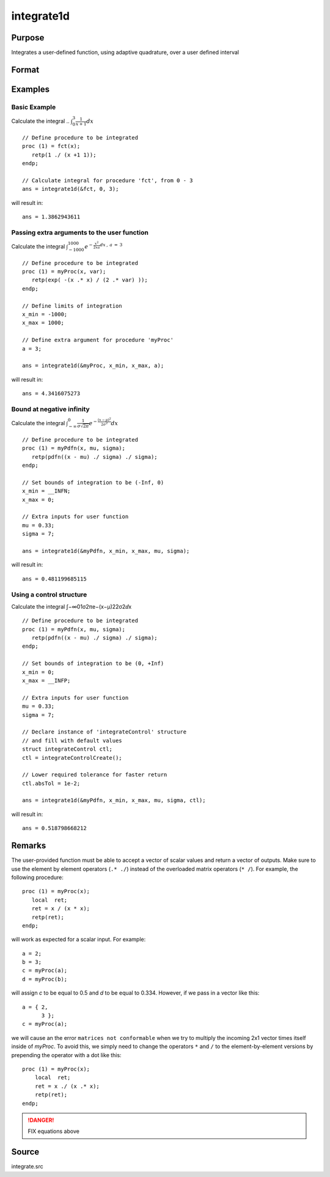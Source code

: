 
integrate1d
==============================================

Purpose
----------------

Integrates a user-defined function, using adaptive quadrature, over a user defined interval

Format
----------------
.. function:: integrate1d(&fct, x_min, x_max[, ...[, ctl]])
              integrate1d(&fct, x_min, x_max, ctl)

    :param &fct: pointer to the procedure containing the function to be integrated
    :type &fct: scalar

    :param x_min: starting point for the integration
    :type x_min: scalar

    :param x_max: ending point for the integration
    :type x_max: scalar

    :param ...: Optional input. a variable number of extra arguments to pass to the user function. These arguments will be passed to the user function untouched.
    :type ...: any

    :param ctl: Optional input. an instance of an :class:`integrateControl` structure with members

        .. csv-table::
            :widths: auto

            "ctl.subDivisions", "scalar, maximum number of divisions of the region (*x_min*, *x_max*)"
            "ctl.absTol", "scalar, absolute accuracy requested."
            "ctl.relTol", "scalar, relative accuracy requested."

    :type ctl: struct

    :returns: y (*scalar*), the estimated integral of :math:`f(x)` evaluated over the interval (*x_min*, *x_max*)

Examples
----------------

Basic Example
+++++++++++++

Calculate the integral .. :math:`\int_{0}^{3}\frac{1}{x+1}dx`

::

    // Define procedure to be integrated
    proc (1) = fct(x);
       retp(1 ./ (x +1 1));
    endp;

    // Calculate integral for procedure 'fct', from 0 - 3
    ans = integrate1d(&fct, 0, 3);

will result in:

::

    ans = 1.3862943611

Passing extra arguments to the user function
++++++++++++++++++++++++++++++++++++++++++++

Calculate the integral :math:`\int_{-1000}^{1000}e^{-\frac{x^2}{2xa}dx \:,\: a\:=\:3`

::

    // Define procedure to be integrated
    proc (1) = myProc(x, var);
       retp(exp( -(x .* x) / (2 .* var) ));
    endp;

    // Define limits of integration
    x_min = -1000;
    x_max = 1000;

    // Define extra argument for procedure 'myProc'
    a = 3;

    ans = integrate1d(&myProc, x_min, x_max, a);

will result in:

::

    ans = 4.3416075273

Bound at negative infinity
++++++++++++++++++++++++++

Calculate the integral :math:`\int_{-\infty}^{0}\frac{1}{\sigma\sqrt{2\pi}}e^{-\frac{(x − \mu)^2}{2\sigma^2}}dx`

::

    // Define procedure to be integrated
    proc (1) = myPdfn(x, mu, sigma);
       retp(pdfn((x - mu) ./ sigma) ./ sigma);
    endp;

    // Set bounds of integration to be (-Inf, 0)
    x_min = __INFN;
    x_max = 0;

    // Extra inputs for user function
    mu = 0.33;
    sigma = 7;

    ans = integrate1d(&myPdfn, x_min, x_max, mu, sigma);

will result in:

::

    ans = 0.481199685115

Using a control structure
+++++++++++++++++++++++++

Calculate the integral ∫−∞01σ2πe−(x−μ)22σ2ⅆx

::

    // Define procedure to be integrated
    proc (1) = myPdfn(x, mu, sigma);
       retp(pdfn((x - mu) ./ sigma) ./ sigma);
    endp;

    // Set bounds of integration to be (0, +Inf)
    x_min = 0;
    x_max = __INFP;

    // Extra inputs for user function
    mu = 0.33;
    sigma = 7;

    // Declare instance of 'integrateControl' structure
    // and fill with default values
    struct integrateControl ctl;
    ctl = integrateControlCreate();

    // Lower required tolerance for faster return
    ctl.absTol = 1e-2;

    ans = integrate1d(&myPdfn, x_min, x_max, mu, sigma, ctl);

will result in:

::

    ans = 0.518798668212

Remarks
-------

The user-provided function must be able to accept a vector of scalar
values and return a vector of outputs. Make sure to use the element by
element operators (``.* ./``) instead of the overloaded matrix operators
(``* /``). For example, the following procedure:

::

   proc (1) = myProc(x);
      local  ret;
      ret = x / (x * x);
      retp(ret);
   endp;

will work as expected for a scalar input. For example:

::

   a = 2;
   b = 3;
   c = myProc(a);
   d = myProc(b);

will assign *c* to be equal to 0.5 and *d* to be equal to 0.334. However, if
we pass in a vector like this:

::

   a = { 2,
         3 };
   c = myProc(a);

we will cause an the error ``matrices not conformable`` when we try to
multiply the incoming 2x1 vector times itself inside of *myProc*. To avoid
this, we simply need to change the operators ``*`` and ``/`` to the
element-by-element versions by prepending the operator with a dot like
this:

::

   proc (1) = myProc(x);
       local  ret;
       ret = x ./ (x .* x);
       retp(ret);
   endp;


.. DANGER:: FIX equations above

Source
------

integrate.src

.. seealso:: Functions :func:`integrateControlCreate`, :func:`inthp2`, :func:`inthp3`, :func:`inthp4`

